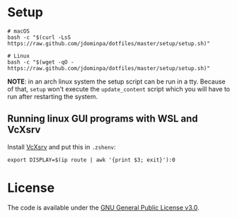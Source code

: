 * Setup

#+BEGIN_SRC shell
  # macOS
  bash -c "$(curl -LsS https://raw.github.com/jdominpa/dotfiles/master/setup/setup.sh)"

  # Linux
  bash -c "$(wget -qO - https://raw.github.com/jdominpa/dotfiles/master/setup/setup.sh)"
#+END_SRC

*NOTE*: in an arch linux system the setup script can be run in a tty.
Because of that, ~setup~ won't execute the ~update_content~ script which you will have to run after restarting the system.

** Running linux GUI programs with WSL and VcXsrv

Install [[https://sourceforge.net/projects/vcxsrv/][VcXsrv]] and put this in ~.zshenv~:

#+BEGIN_SRC shell
  export DISPLAY=$(ip route | awk '{print $3; exit}'):0
#+END_SRC

* License

The code is available under the [[https://github.com/jdominpa/dotfiles/blob/master/LICENSE][GNU General Public License v3.0]].
